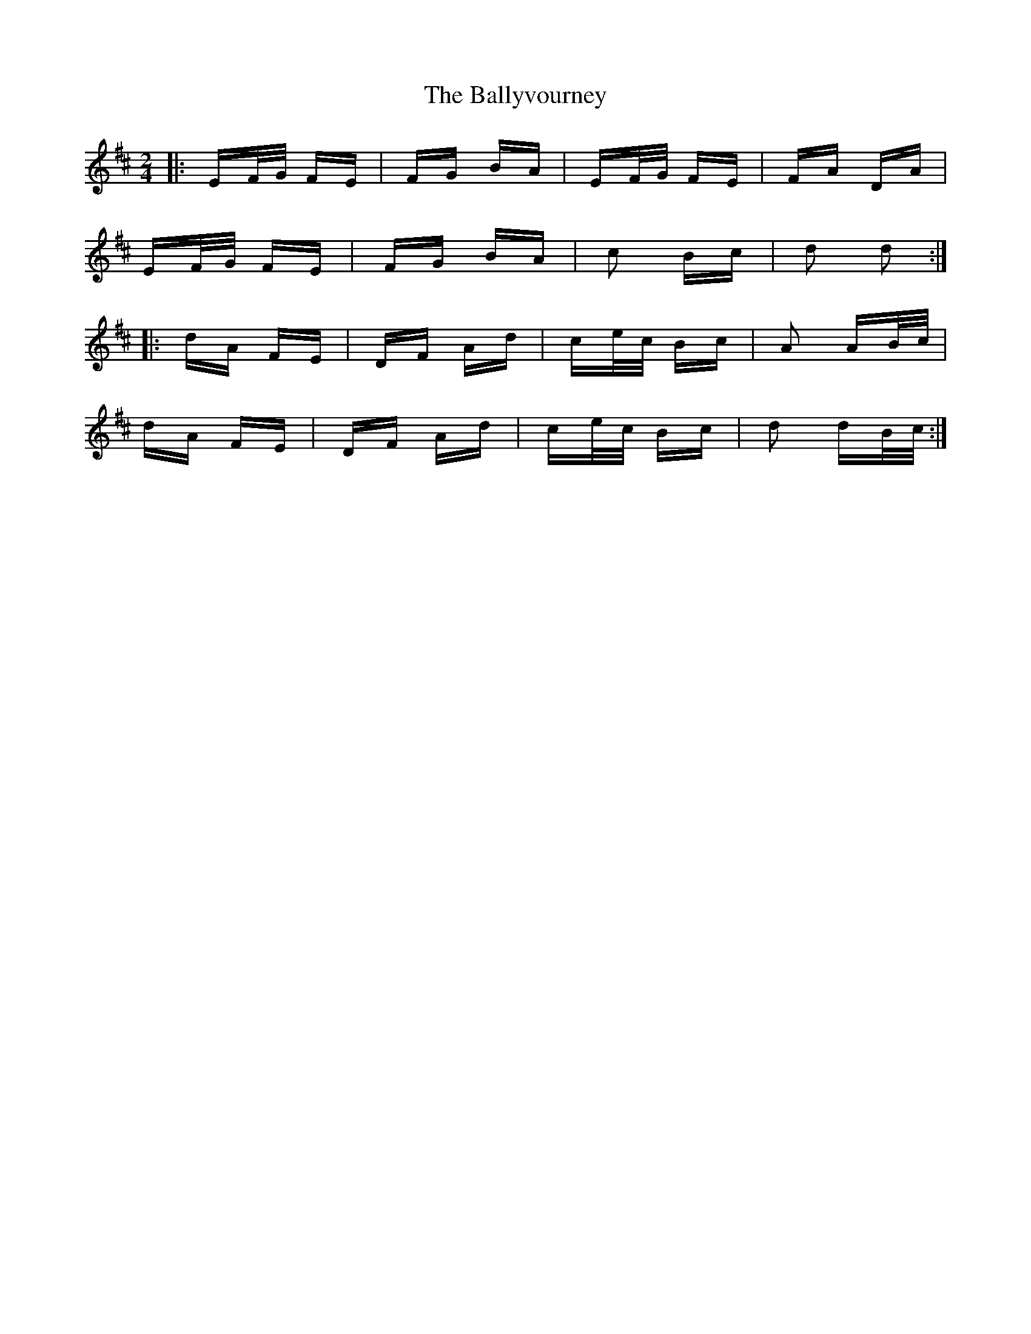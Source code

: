 X: 2593
T: Ballyvourney, The
R: polka
M: 2/4
K: Edorian
|:EF/G/ FE|FG BA|EF/G/ FE|FA DA|
EF/G/ FE|FG BA|c2 Bc|d2 d2:|
|:dA FE|DF Ad|ce/c/ Bc|A2 AB/c/|
dA FE|DF Ad|ce/c/ Bc|d2 dB/c/:|


